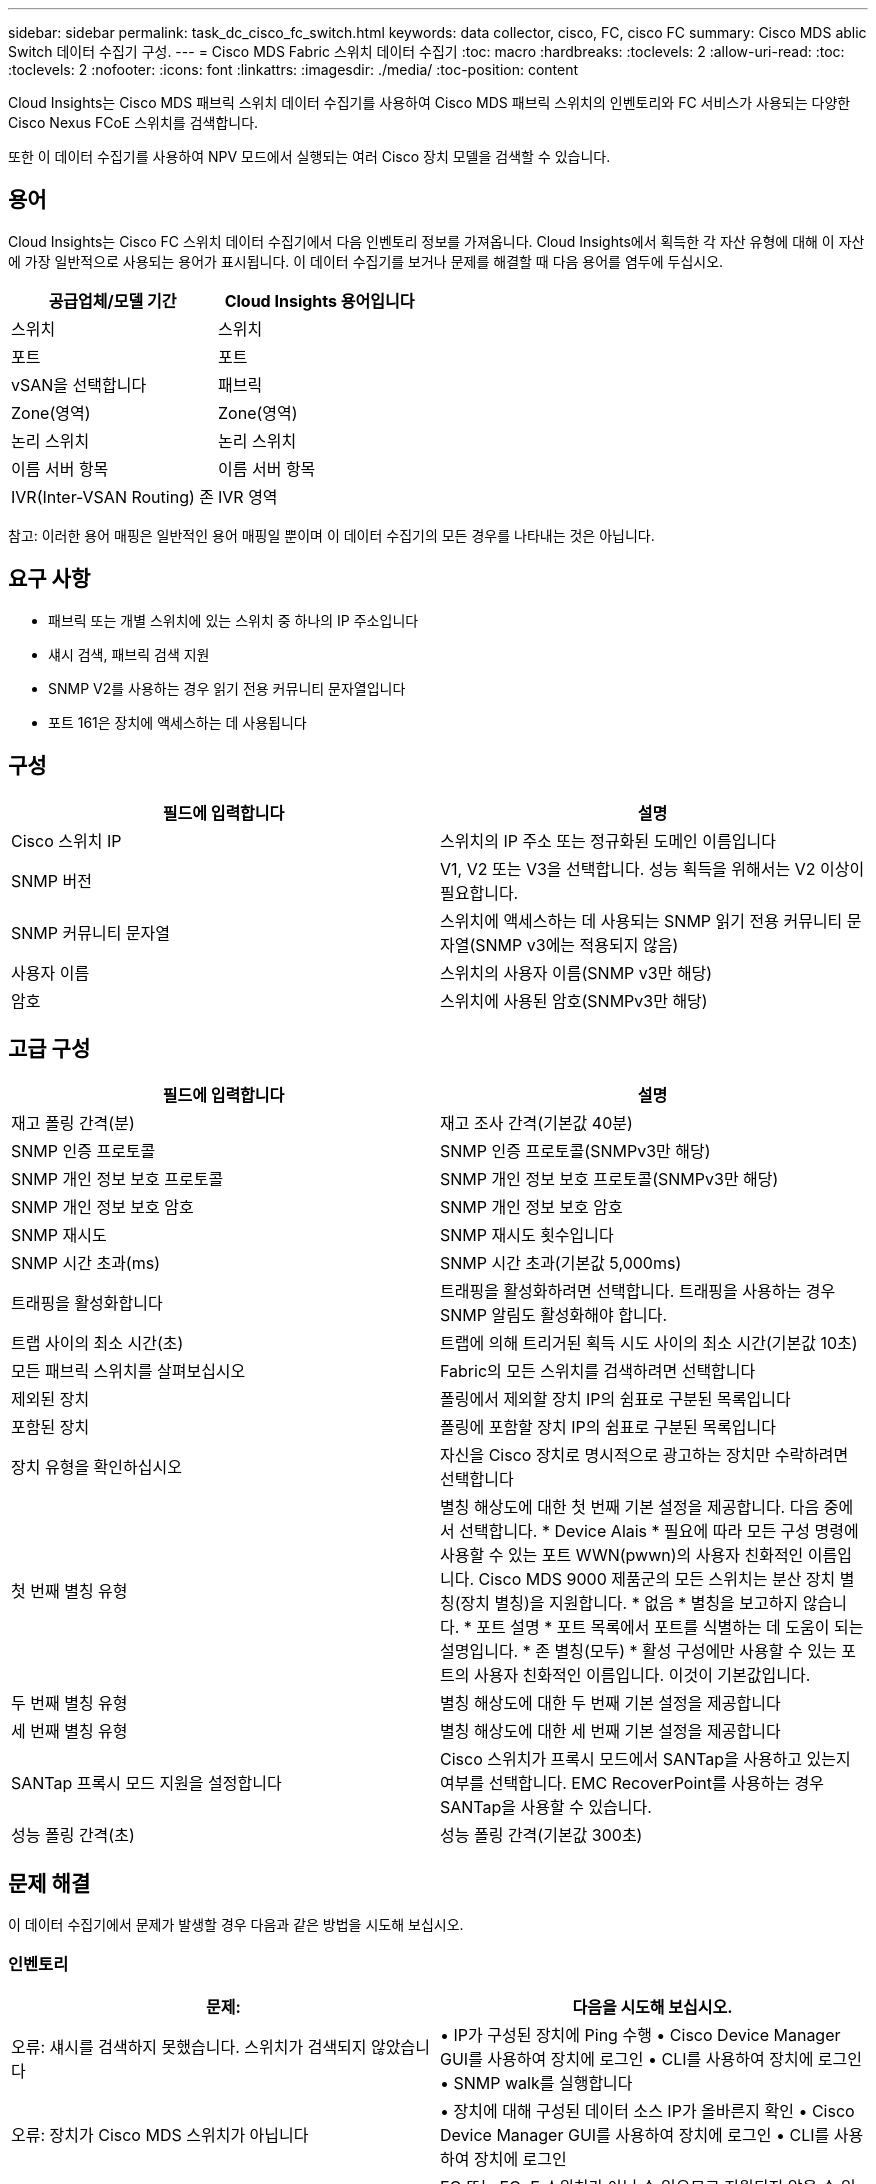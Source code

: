 ---
sidebar: sidebar 
permalink: task_dc_cisco_fc_switch.html 
keywords: data collector, cisco, FC, cisco FC 
summary: Cisco MDS ablic Switch 데이터 수집기 구성. 
---
= Cisco MDS Fabric 스위치 데이터 수집기
:toc: macro
:hardbreaks:
:toclevels: 2
:allow-uri-read: 
:toc: 
:toclevels: 2
:nofooter: 
:icons: font
:linkattrs: 
:imagesdir: ./media/
:toc-position: content


[role="lead"]
Cloud Insights는 Cisco MDS 패브릭 스위치 데이터 수집기를 사용하여 Cisco MDS 패브릭 스위치의 인벤토리와 FC 서비스가 사용되는 다양한 Cisco Nexus FCoE 스위치를 검색합니다.

또한 이 데이터 수집기를 사용하여 NPV 모드에서 실행되는 여러 Cisco 장치 모델을 검색할 수 있습니다.



== 용어

Cloud Insights는 Cisco FC 스위치 데이터 수집기에서 다음 인벤토리 정보를 가져옵니다. Cloud Insights에서 획득한 각 자산 유형에 대해 이 자산에 가장 일반적으로 사용되는 용어가 표시됩니다. 이 데이터 수집기를 보거나 문제를 해결할 때 다음 용어를 염두에 두십시오.

[cols="2*"]
|===
| 공급업체/모델 기간 | Cloud Insights 용어입니다 


| 스위치 | 스위치 


| 포트 | 포트 


| vSAN을 선택합니다 | 패브릭 


| Zone(영역) | Zone(영역) 


| 논리 스위치 | 논리 스위치 


| 이름 서버 항목 | 이름 서버 항목 


| IVR(Inter-VSAN Routing) 존 | IVR 영역 
|===
참고: 이러한 용어 매핑은 일반적인 용어 매핑일 뿐이며 이 데이터 수집기의 모든 경우를 나타내는 것은 아닙니다.



== 요구 사항

* 패브릭 또는 개별 스위치에 있는 스위치 중 하나의 IP 주소입니다
* 섀시 검색, 패브릭 검색 지원
* SNMP V2를 사용하는 경우 읽기 전용 커뮤니티 문자열입니다
* 포트 161은 장치에 액세스하는 데 사용됩니다




== 구성

[cols="2*"]
|===
| 필드에 입력합니다 | 설명 


| Cisco 스위치 IP | 스위치의 IP 주소 또는 정규화된 도메인 이름입니다 


| SNMP 버전 | V1, V2 또는 V3을 선택합니다. 성능 획득을 위해서는 V2 이상이 필요합니다. 


| SNMP 커뮤니티 문자열 | 스위치에 액세스하는 데 사용되는 SNMP 읽기 전용 커뮤니티 문자열(SNMP v3에는 적용되지 않음) 


| 사용자 이름 | 스위치의 사용자 이름(SNMP v3만 해당) 


| 암호 | 스위치에 사용된 암호(SNMPv3만 해당) 
|===


== 고급 구성

[cols="2*"]
|===
| 필드에 입력합니다 | 설명 


| 재고 폴링 간격(분) | 재고 조사 간격(기본값 40분) 


| SNMP 인증 프로토콜 | SNMP 인증 프로토콜(SNMPv3만 해당) 


| SNMP 개인 정보 보호 프로토콜 | SNMP 개인 정보 보호 프로토콜(SNMPv3만 해당) 


| SNMP 개인 정보 보호 암호 | SNMP 개인 정보 보호 암호 


| SNMP 재시도 | SNMP 재시도 횟수입니다 


| SNMP 시간 초과(ms) | SNMP 시간 초과(기본값 5,000ms) 


| 트래핑을 활성화합니다 | 트래핑을 활성화하려면 선택합니다. 트래핑을 사용하는 경우 SNMP 알림도 활성화해야 합니다. 


| 트랩 사이의 최소 시간(초) | 트랩에 의해 트리거된 획득 시도 사이의 최소 시간(기본값 10초) 


| 모든 패브릭 스위치를 살펴보십시오 | Fabric의 모든 스위치를 검색하려면 선택합니다 


| 제외된 장치 | 폴링에서 제외할 장치 IP의 쉼표로 구분된 목록입니다 


| 포함된 장치 | 폴링에 포함할 장치 IP의 쉼표로 구분된 목록입니다 


| 장치 유형을 확인하십시오 | 자신을 Cisco 장치로 명시적으로 광고하는 장치만 수락하려면 선택합니다 


| 첫 번째 별칭 유형 | 별칭 해상도에 대한 첫 번째 기본 설정을 제공합니다. 다음 중에서 선택합니다. * Device Alais * 필요에 따라 모든 구성 명령에 사용할 수 있는 포트 WWN(pwwn)의 사용자 친화적인 이름입니다. Cisco MDS 9000 제품군의 모든 스위치는 분산 장치 별칭(장치 별칭)을 지원합니다. * 없음 * 별칭을 보고하지 않습니다. * 포트 설명 * 포트 목록에서 포트를 식별하는 데 도움이 되는 설명입니다. * 존 별칭(모두) * 활성 구성에만 사용할 수 있는 포트의 사용자 친화적인 이름입니다. 이것이 기본값입니다. 


| 두 번째 별칭 유형 | 별칭 해상도에 대한 두 번째 기본 설정을 제공합니다 


| 세 번째 별칭 유형 | 별칭 해상도에 대한 세 번째 기본 설정을 제공합니다 


| SANTap 프록시 모드 지원을 설정합니다 | Cisco 스위치가 프록시 모드에서 SANTap을 사용하고 있는지 여부를 선택합니다. EMC RecoverPoint를 사용하는 경우 SANTap을 사용할 수 있습니다. 


| 성능 폴링 간격(초) | 성능 폴링 간격(기본값 300초) 
|===


== 문제 해결

이 데이터 수집기에서 문제가 발생할 경우 다음과 같은 방법을 시도해 보십시오.



=== 인벤토리

[cols="2*"]
|===
| 문제: | 다음을 시도해 보십시오. 


| 오류: 섀시를 검색하지 못했습니다. 스위치가 검색되지 않았습니다 | • IP가 구성된 장치에 Ping 수행 • Cisco Device Manager GUI를 사용하여 장치에 로그인 • CLI를 사용하여 장치에 로그인 • SNMP walk를 실행합니다 


| 오류: 장치가 Cisco MDS 스위치가 아닙니다 | • 장치에 대해 구성된 데이터 소스 IP가 올바른지 확인 • Cisco Device Manager GUI를 사용하여 장치에 로그인 • CLI를 사용하여 장치에 로그인 


| 오류: Cloud Insights가 스위치의 WWN을 가져올 수 없습니다. | FC 또는 FCoE 스위치가 아닐 수 있으므로 지원되지 않을 수 있습니다. 데이터 소스에 구성된 IP/FQDN이 실제로 FC/FCoE 스위치인지 확인합니다. 


| 오류: NPV 스위치 포트에 로그인한 노드가 두 개 이상 있습니다 | NPV 스위치의 직접 획득을 비활성화합니다 


| 오류: 스위치에 연결할 수 없습니다 | • 장치가 작동 중인지 확인 • IP 주소 및 수신 대기 포트 확인 • 장치에 Ping 수행 • Cisco Device Manager GUI를 사용하여 장치에 로그인 • CLI를 사용하여 장치에 로그인 • SNMP walk 실행 
|===


=== 성능

[cols="2*"]
|===
| 문제: | 다음을 시도해 보십시오. 


| 오류: SNMP v1에서 성능 획득을 지원하지 않습니다 | • 데이터 소스 편집 및 스위치 성능 비활성화 • SNMP v2 이상을 사용하도록 데이터 소스 및 스위치 구성을 수정합니다 
|===
추가 정보는 에서 찾을 수 있습니다 link:concept_requesting_support.html["지원"] 페이지 또는 에 있습니다 link:https://docs.netapp.com/us-en/cloudinsights/CloudInsightsDataCollectorSupportMatrix.pdf["Data Collector 지원 매트릭스"].
